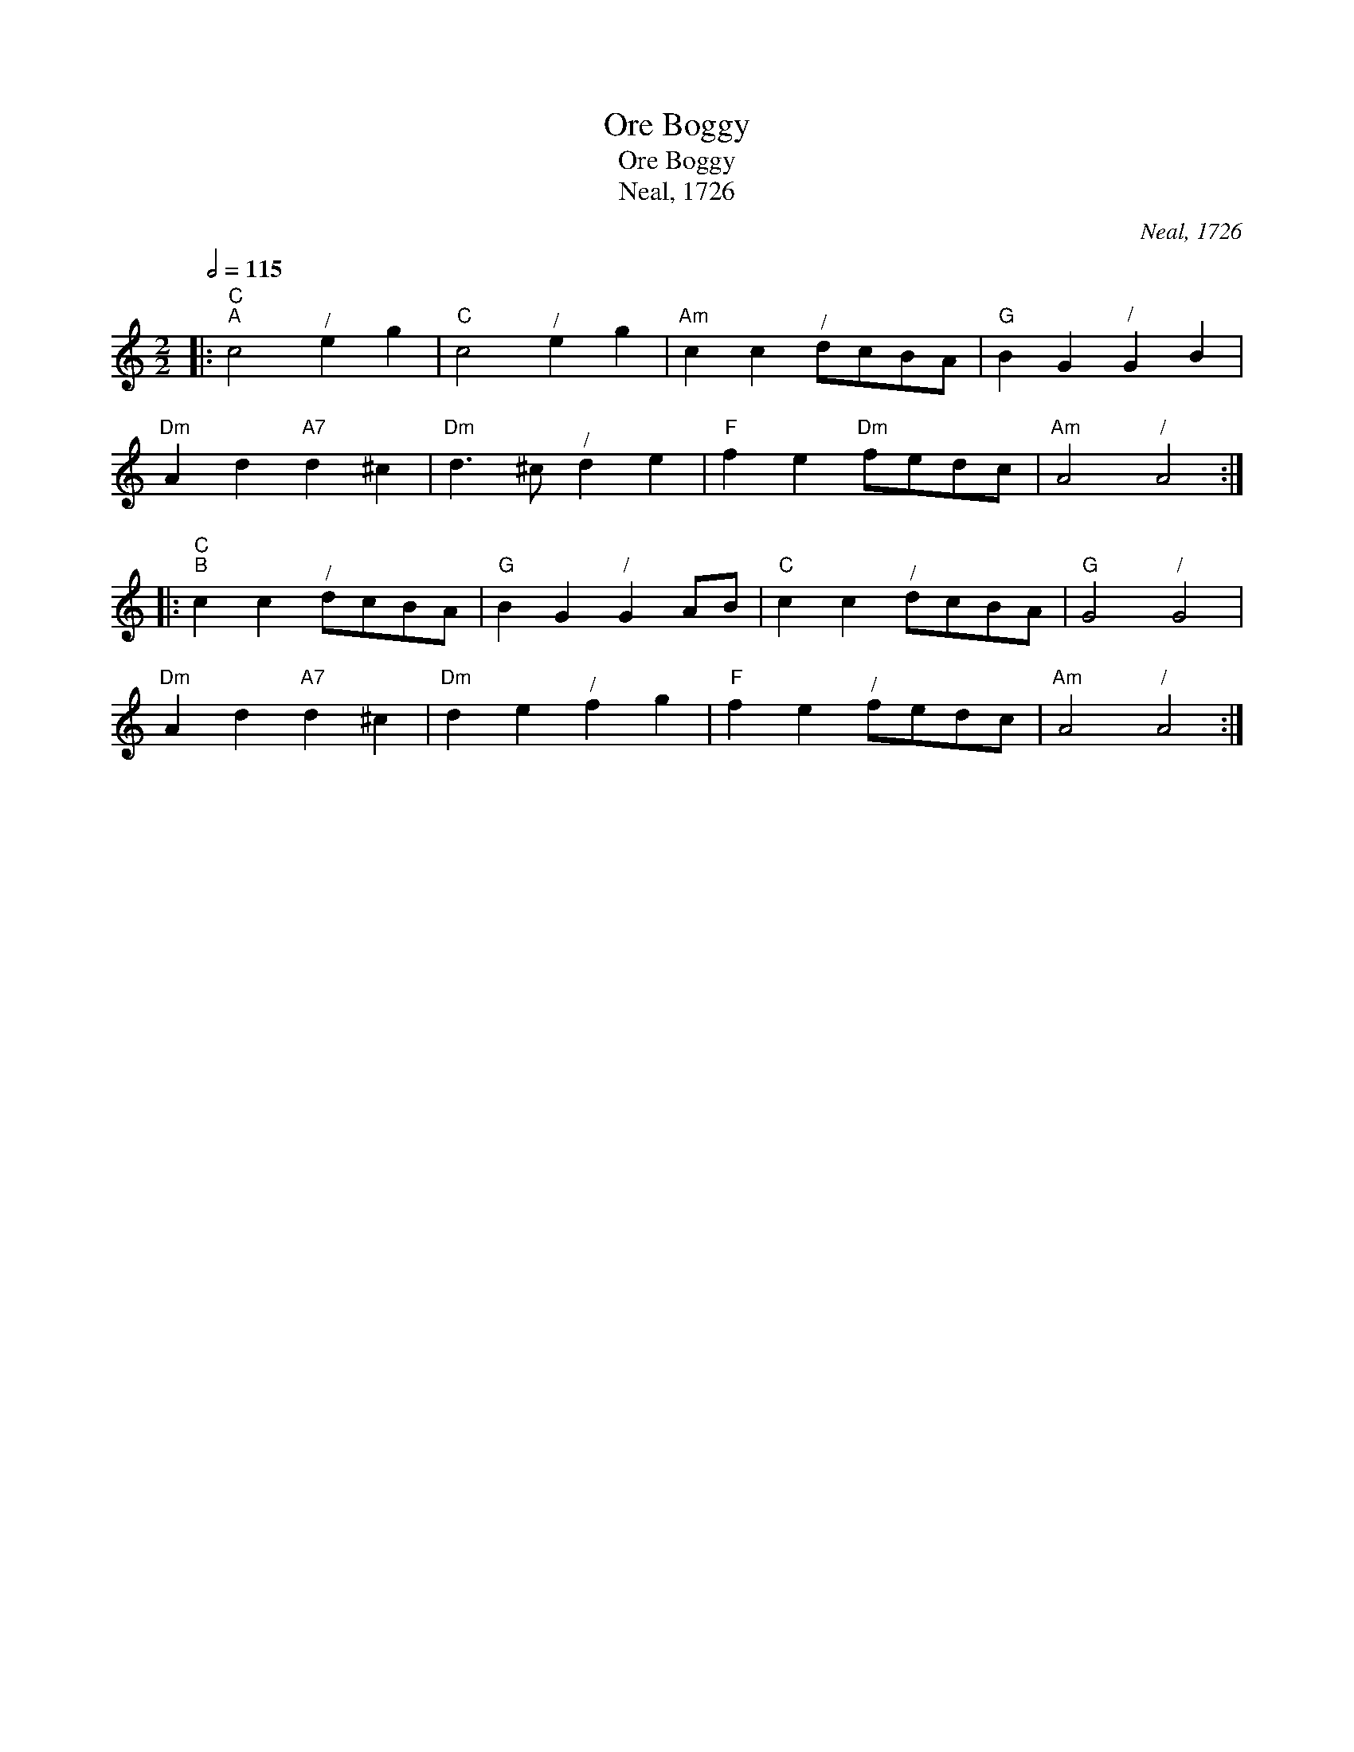 X:1
T:Ore Boggy
T:Ore Boggy
T:Neal, 1726
C:Neal, 1726
L:1/8
Q:1/2=115
M:2/2
K:C
V:1 treble 
V:1
|:"C""^A" c4"^/" e2 g2 |"C" c4"^/" e2 g2 |"Am" c2 c2"^/" dcBA |"G" B2 G2"^/" G2 B2 | %4
"Dm" A2 d2"A7" d2 ^c2 |"Dm" d3 ^c"^/" d2 e2 |"F" f2 e2"Dm" fedc |"Am" A4"^/" A4 :: %8
"C""^B" c2 c2"^/" dcBA |"G" B2 G2"^/" G2 AB |"C" c2 c2"^/" dcBA |"G" G4"^/" G4 | %12
"Dm" A2 d2"A7" d2 ^c2 |"Dm" d2 e2"^/" f2 g2 |"F" f2 e2"^/" fedc |"Am" A4"^/" A4 :| %16

